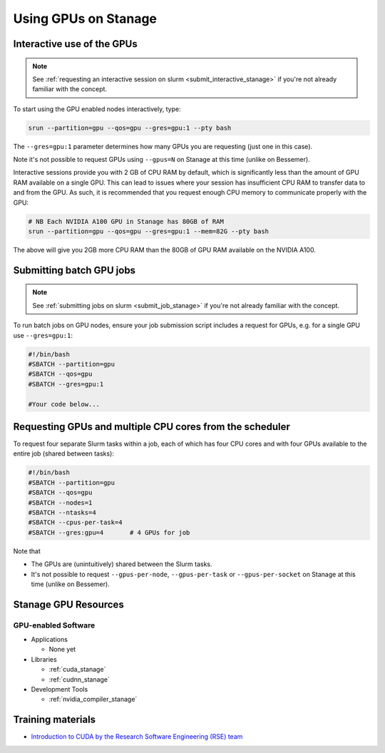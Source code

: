 .. _gpu_computing_stanage:

Using GPUs on Stanage
=====================


.. _gpu_interactive_stanage:

Interactive use of the GPUs
---------------------------

.. note::

  See :ref:`requesting an interactive session on slurm <submit_interactive_stanage>` if you're not already familiar with the concept.

To start using the GPU enabled nodes interactively, type:

.. code-block:: sh

   srun --partition=gpu --qos=gpu --gres=gpu:1 --pty bash

The ``--gres=gpu:1`` parameter determines how many GPUs you are requesting
(just one in this case).

Note it's not possible to request GPUs using ``--gpus=N`` on Stanage at this time (unlike on Bessemer).

Interactive sessions provide you with 2 GB of CPU RAM by default,
which is significantly less than the amount of GPU RAM available on a single GPU.
This can lead to issues where your session has insufficient CPU RAM to transfer data to and from the GPU.
As such, it is recommended that you request enough CPU memory to communicate properly with the GPU:

.. code-block:: sh

   # NB Each NVIDIA A100 GPU in Stanage has 80GB of RAM
   srun --partition=gpu --qos=gpu --gres=gpu:1 --mem=82G --pty bash

The above will give you 2GB more CPU RAM than the 80GB of GPU RAM available on the NVIDIA A100.

.. _gpu_jobs_stanage:

Submitting batch GPU jobs
-------------------------

.. note::

  See :ref:`submitting jobs on slurm <submit_job_stanage>` if you're not already familiar with the concept.

To run batch jobs on GPU nodes, ensure your job submission script includes a request for GPUs,
e.g. for a single GPU use ``--gres=gpu:1``:

.. code-block:: sh

    #!/bin/bash
    #SBATCH --partition=gpu
    #SBATCH --qos=gpu
    #SBATCH --gres=gpu:1

    #Your code below...


Requesting GPUs and multiple CPU cores from the scheduler
---------------------------------------------------------

To request four separate Slurm tasks within a job, each of which has four CPU cores and with four GPUs available to the entire job (shared between tasks):

.. code-block:: sh

    #!/bin/bash
    #SBATCH --partition=gpu
    #SBATCH --qos=gpu
    #SBATCH --nodes=1
    #SBATCH --ntasks=4
    #SBATCH --cpus-per-task=4
    #SBATCH --gres:gpu=4       # 4 GPUs for job

Note that 

* The GPUs are (unintuitively) shared between the Slurm tasks.
* It's not possible to request ``--gpus-per-node``, ``--gpus-per-task`` or ``--gpus-per-socket`` on Stanage at this time (unlike on Bessemer).

.. _gpu_resources_stanage:

Stanage GPU Resources
---------------------

GPU-enabled Software
^^^^^^^^^^^^^^^^^^^^

* Applications

  * None yet

* Libraries

  * :ref:`cuda_stanage`
  * :ref:`cudnn_stanage`

* Development Tools

  * :ref:`nvidia_compiler_stanage`

Training materials
------------------

* `Introduction to CUDA by the Research Software Engineering (RSE) team <https://rse.shef.ac.uk/training/com4521>`_
